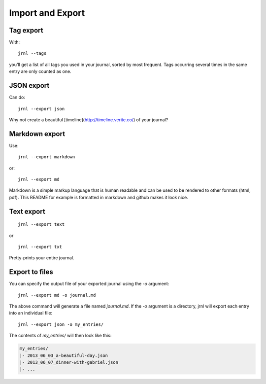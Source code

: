 .. _export:

Import and Export
=================


Tag export
----------

With::

    jrnl --tags

you'll get a list of all tags you used in your journal, sorted by most frequent. Tags occurring several times in the same entry are only counted as one.

JSON export
-----------

Can do::

    jrnl --export json

Why not create a beautiful [timeline](http://timeline.verite.co/) of your journal?

Markdown export
---------------

Use::

    jrnl --export markdown

or::

    jrnl --export md

Markdown is a simple markup language that is human readable and can be used to be rendered to other formats (html, pdf). This README for example is formatted in markdown and github makes it look nice.

Text export
-----------

::

    jrnl --export text

or ::

    jrnl --export txt

Pretty-prints your entire journal.

Export to files
---------------

You can specify the output file of your exported journal using the `-o` argument::

    jrnl --export md -o journal.md

The above command will generate a file named `journal.md`. If the `-o` argument is a directory, jrnl will export each entry into an individual file::

    jrnl --export json -o my_entries/

The contents of `my_entries/` will then look like this:

.. code-block:: output

    my_entries/
    |- 2013_06_03_a-beautiful-day.json
    |- 2013_06_07_dinner-with-gabriel.json
    |- ...
